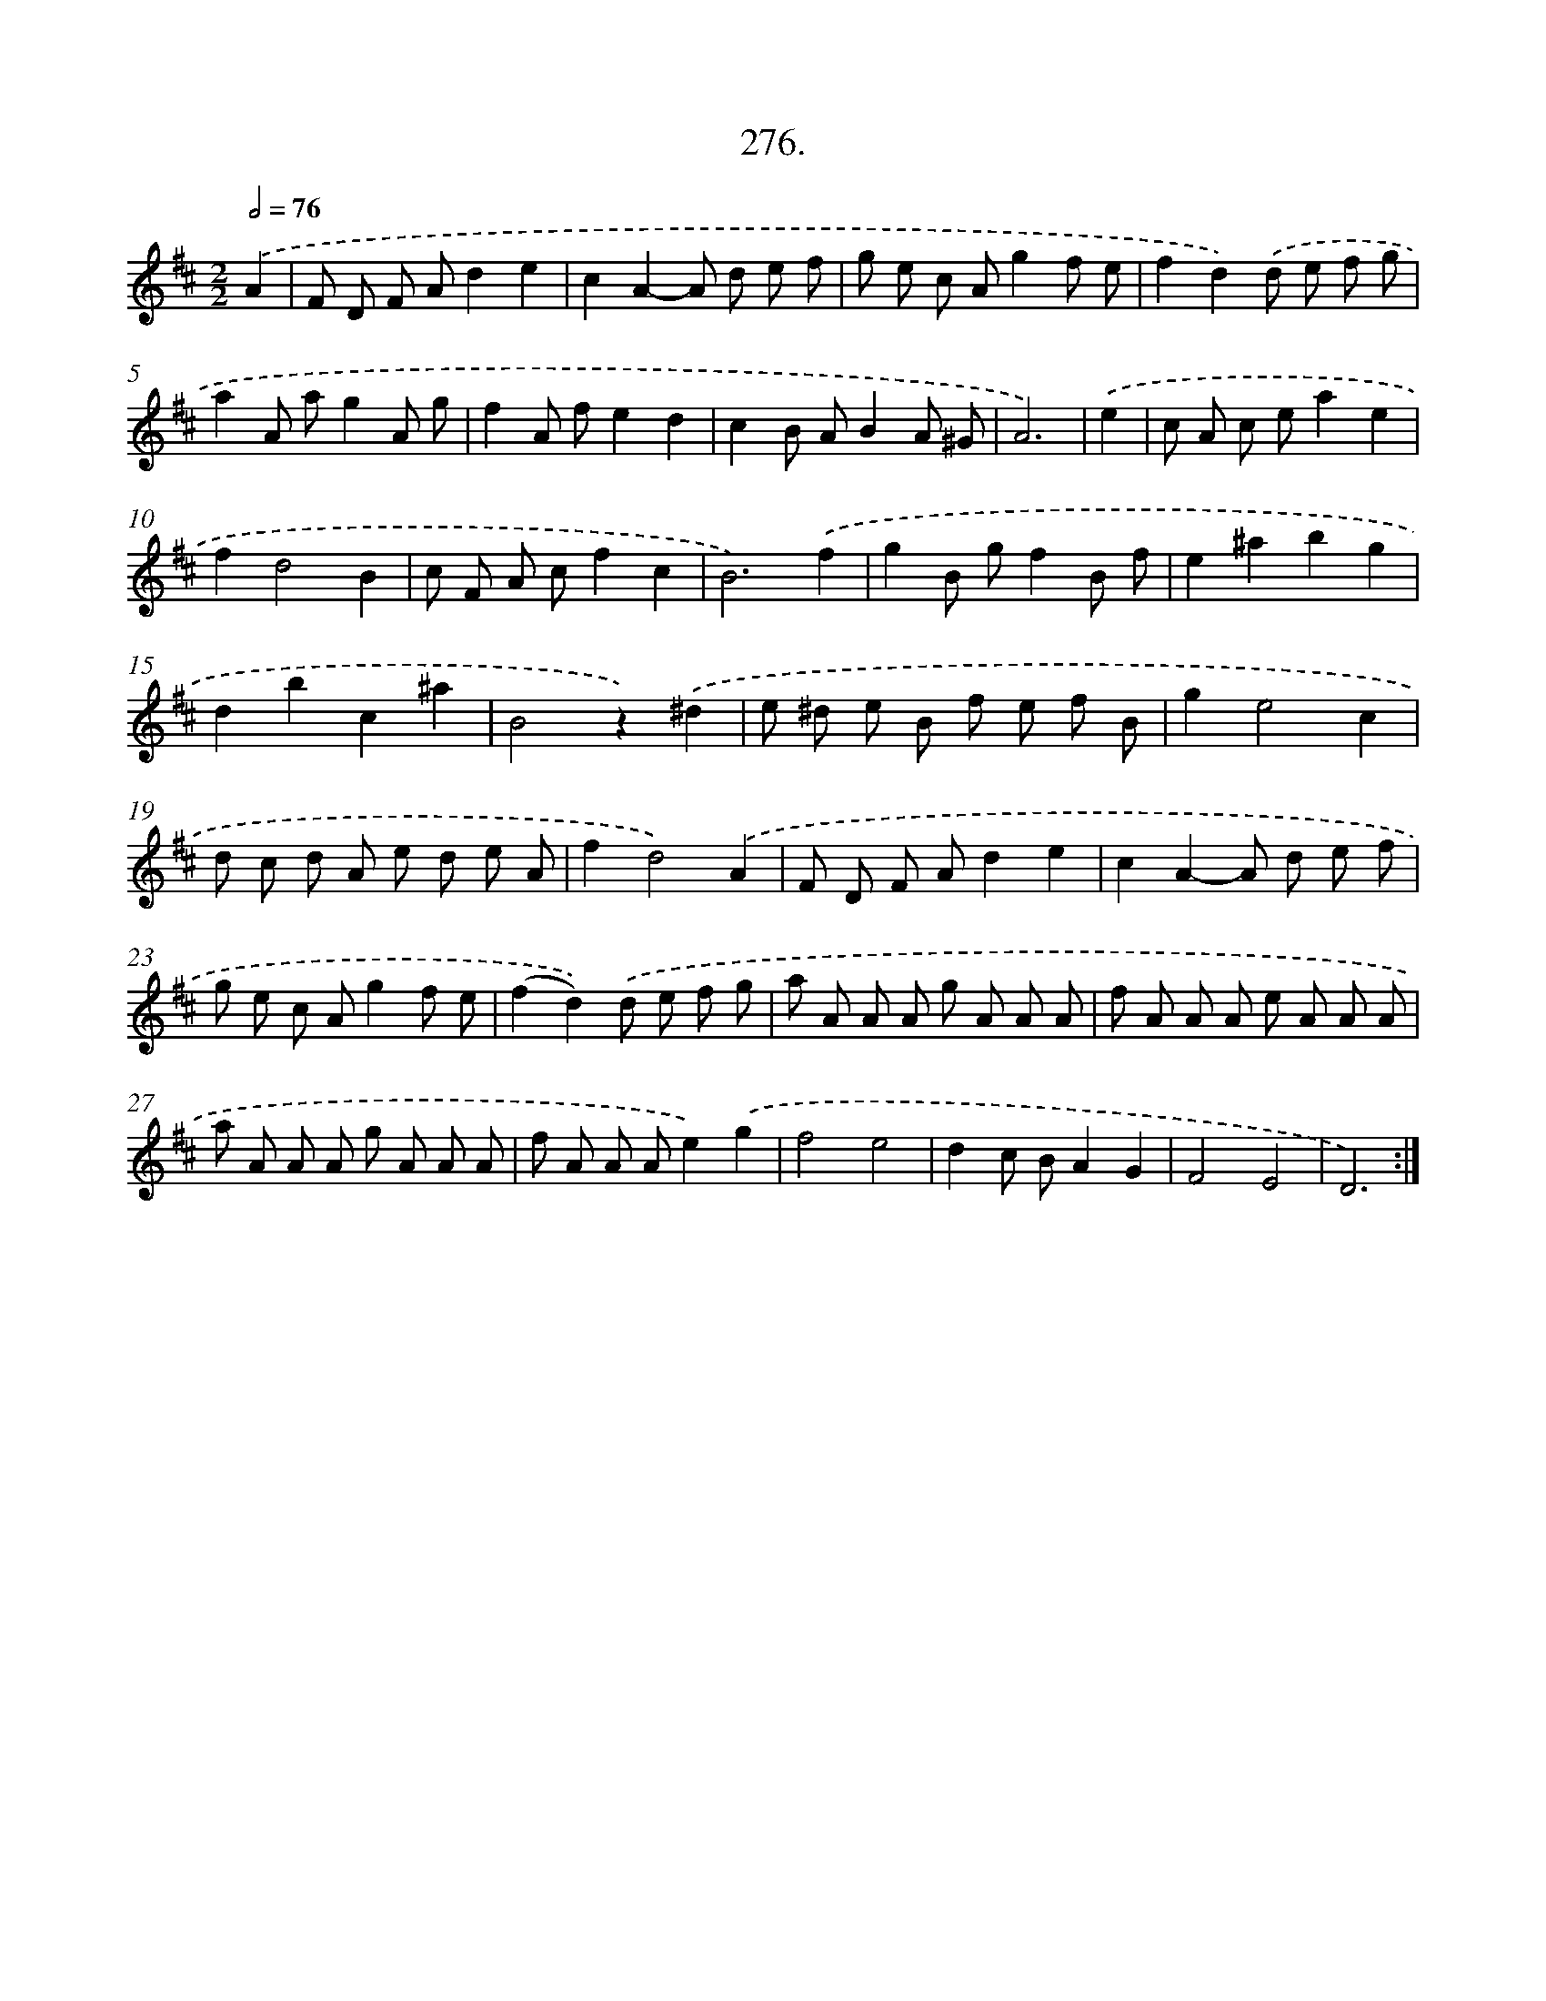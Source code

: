 X: 14641
T: 276.
%%abc-version 2.0
%%abcx-abcm2ps-target-version 5.9.1 (29 Sep 2008)
%%abc-creator hum2abc beta
%%abcx-conversion-date 2018/11/01 14:37:46
%%humdrum-veritas 2742167293
%%humdrum-veritas-data 3037261684
%%continueall 1
%%barnumbers 0
L: 1/8
M: 2/2
Q: 1/2=76
K: D clef=treble
.('A2 [I:setbarnb 1]|
F D F Ad2e2 |
c2A2-A d e f |
g e c Ag2f e |
f2d2).('d e f g |
a2A ag2A g |
f2A fe2d2 |
c2B AB2A ^G |
A6) |
.('e2 [I:setbarnb 9]|
c A c ea2e2 |
f2d4B2 |
c F A cf2c2 |
B6).('f2 |
g2B gf2B f |
e2^a2b2g2 |
d2b2c2^a2 |
B4z2).('^d2 |
e ^d e B f e f B |
g2e4c2 |
d c d A e d e A |
f2d4).('A2 |
F D F Ad2e2 |
c2A2-A d e f |
g e c Ag2f e |
(f2d2)).('d e f g |
a A A A g A A A |
f A A A e A A A |
a A A A g A A A |
f A A Ae2).('g2 |
f4e4 |
d2c BA2G2 |
F4E4 |
D6) :|]
